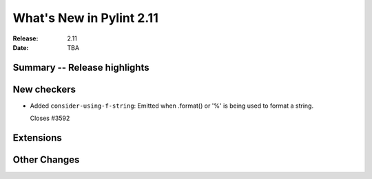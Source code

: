 ***************************
 What's New in Pylint 2.11
***************************

:Release: 2.11
:Date: TBA

Summary -- Release highlights
=============================


New checkers
============

* Added ``consider-using-f-string``: Emitted when .format() or '%' is being used to format a string.

  Closes #3592


Extensions
==========


Other Changes
=============
